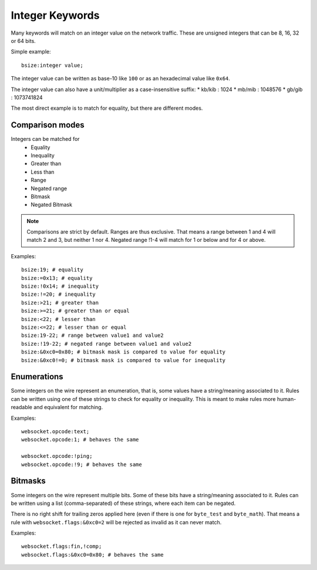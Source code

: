 .. _rules-integer-keywords:

Integer Keywords
================

Many keywords will match on an integer value on the network traffic.
These are unsigned integers that can be 8, 16, 32 or 64 bits.

Simple example::

    bsize:integer value;

The integer value can be written as base-10 like ``100`` or as 
an hexadecimal value like ``0x64``.

The integer value can also have a unit/multiplier as a
case-insensitive suffix:
* kb/kib : 1024
* mb/mib : 1048576
* gb/gib : 1073741824

The most direct example is to match for equality, but there are
different modes.

Comparison modes
----------------

Integers can be matched for
  * Equality
  * Inequality
  * Greater than
  * Less than
  * Range
  * Negated range
  * Bitmask
  * Negated Bitmask

.. note::

    Comparisons are strict by default. Ranges are thus exclusive.
    That means a range between 1 and 4 will match 2 and 3, but neither 1 nor 4.
    Negated range !1-4 will match for 1 or below and for 4 or above.

Examples::

    bsize:19; # equality
    bsize:=0x13; # equality
    bsize:!0x14; # inequality
    bsize:!=20; # inequality
    bsize:>21; # greater than
    bsize:>=21; # greater than or equal
    bsize:<22; # lesser than
    bsize:<=22; # lesser than or equal
    bsize:19-22; # range between value1 and value2
    bsize:!19-22; # negated range between value1 and value2
    bsize:&0xc0=0x80; # bitmask mask is compared to value for equality
    bsize:&0xc0!=0; # bitmask mask is compared to value for inequality

Enumerations
------------

Some integers on the wire represent an enumeration, that is, some values
have a string/meaning associated to it.
Rules can be written using one of these strings to check for equality or inequality.
This is meant to make rules more human-readable and equivalent for matching.

Examples::

    websocket.opcode:text;
    websocket.opcode:1; # behaves the same

    websocket.opcode:!ping;
    websocket.opcode:!9; # behaves the same

Bitmasks
--------

Some integers on the wire represent multiple bits.
Some of these bits have a string/meaning associated to it.
Rules can be written using a list (comma-separated) of these strings,
where each item can be negated.

There is no right shift for trailing zeros applied here (even if there is one
for ``byte_test`` and ``byte_math``). That means a rule with
``websocket.flags:&0xc0=2`` will be rejected as invalid as it can never match.

Examples::

    websocket.flags:fin,!comp;
    websocket.flags:&0xc0=0x80; # behaves the same
